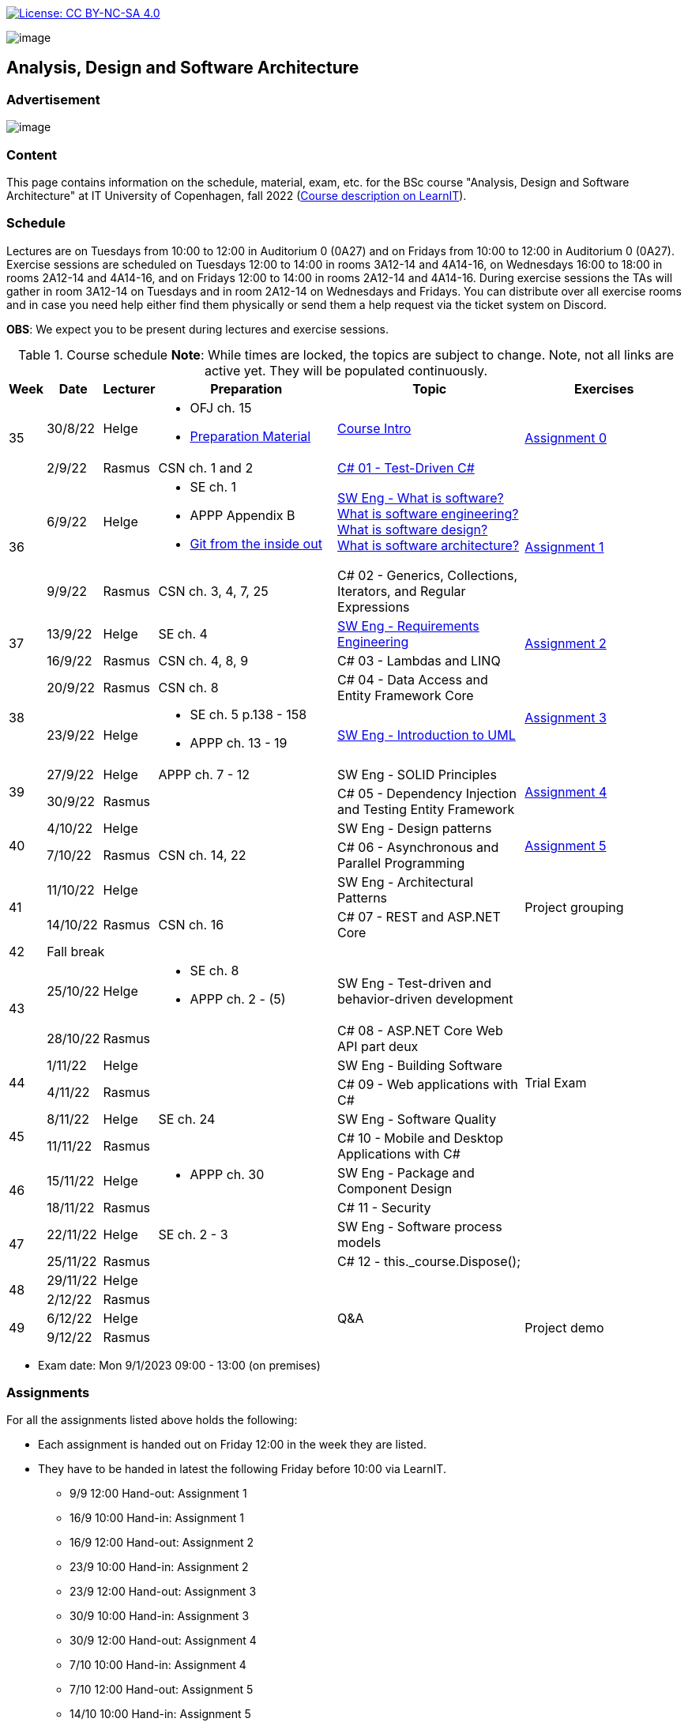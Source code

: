 https://creativecommons.org/licenses/by-nc-sa/4.0/[image:https://img.shields.io/badge/License-CC%20BY--NC--SA%204.0-lightgrey.svg[License:
CC BY-NC-SA 4.0]]

image:https://github.com/itu-bdsa/lecture-notes/blob/main/images/banner.png?raw=true[image]

== Analysis, Design and Software Architecture


=== Advertisement

image:images/reklame.png?raw=true[image]


=== Content


This page contains information on the schedule, material, exam, etc. for the BSc course "Analysis, Design and Software Architecture" at IT University of Copenhagen, fall 2022 (link:https://learnit.itu.dk/local/coursebase/view.php?ciid=995[Course description on LearnIT]).


=== Schedule

Lectures are on Tuesdays from 10:00 to 12:00 in Auditorium 0 (0A27) and on Fridays from 10:00 to 12:00 in Auditorium 0 (0A27). Exercise sessions are scheduled on Tuesdays 12:00 to 14:00 in rooms 3A12-14 and 4A14-16, on Wednesdays 16:00 to 18:00 in rooms 2A12-14 and 4A14-16, and on Fridays 12:00 to 14:00 in rooms 2A12-14 and 4A14-16. During exercise sessions the TAs will gather in room 3A12-14 on Tuesdays and in room 2A12-14 on Wednesdays and Fridays. You can distribute over all exercise rooms and in case you need help either find them physically or send them a help request via the ticket system on Discord.

*OBS*: We expect you to be present during lectures and exercise sessions.

.Course schedule *Note*: While times are locked, the topics are subject to change. Note, not all links are active yet. They will be populated continuously.
[width="100%",cols="4%,4%,4%,30%,30%,28%",options="header",]
|=======================================================================
|Week |Date |Lecturer |Preparation |Topic |Exercises

// Tuesday
.2+^.^|35
|30/8/22
|Helge
a| * OFJ ch. 15
   * link:sessions/swe_00/README.md/[Preparation Material]
| link:sessions/swe_01/Slides.md/[Course Intro]
.2+^.^| link:https://github.com/itu-bdsa/assignment-00/blob/main/README.md[Assignment 0]
// Friday
|2/9/22
|Rasmus
|CSN ch. 1 and 2
|link:sessions/csharp_01/slides.md/[C# 01 - Test-Driven C#]

// Tuesday
.2+^.^|36
|6/9/22
|Helge
a| * SE ch. 1
   * APPP Appendix B
   * link:https://codewords.recurse.com/issues/two/git-from-the-inside-out[Git from the inside out]
|link:sessions/swe_02/Slides.md/[SW Eng - What is software? What is software engineering? What is software design? What is software architecture?]
.2+^.^| link:https://github.com/itu-bdsa/assignment-01/blob/main/README.md[Assignment 1]
// Friday
|9/9/22
|Rasmus
|CSN ch. 3, 4, 7, 25
|C# 02 - Generics, Collections, Iterators, and Regular Expressions

// Tuesday
.2+^.^|37
|13/9/22
|Helge
|SE ch. 4
|link:sessions/swe_03/Slides.md/[SW Eng - Requirements Engineering]
.2+^.^| link:https://github.com/itu-bdsa/assignment-02/blob/main/README.md[Assignment 2]
// Friday
|16/9/22
|Rasmus
|CSN ch. 4, 8, 9
|C# 03 - Lambdas and LINQ

// Tuesday
.2+^.^|38
|20/9/22
|Rasmus
|CSN ch. 8
|C# 04 - Data Access and Entity Framework Core
.2+^.^| link:https://github.com/itu-bdsa/assignment-03/blob/main/README.md[Assignment 3]
// Friday
|23/9/22
|Helge
a|* SE ch. 5 p.138 - 158
  * APPP ch. 13 - 19
|link:sessions/swe_04/Slides.md/[SW Eng - Introduction to UML]

// Tuesday
.2+^.^|39
|27/9/22
|Helge
|APPP ch. 7 - 12
|SW Eng - SOLID Principles
.2+^.^| link:https://github.com/itu-bdsa/assignment-04/blob/main/README.md[Assignment 4]
// Friday
|30/9/22
|Rasmus
|
|C# 05 - Dependency Injection and Testing Entity Framework

// Tuesday
.2+^.^|40
|4/10/22
|Helge
|
|SW Eng - Design patterns
.2+^.^| link:https://github.com/itu-bdsa/assignment-05/blob/main/README.md[Assignment 5]
// Friday
|7/10/22
|Rasmus
|CSN ch. 14, 22
|C# 06 - Asynchronous and Parallel Programming

// Tuesday
.2+^.^|41
|11/10/22
|Helge
|
|SW Eng - Architectural Patterns
.2+^.^| Project grouping
// Friday
|14/10/22
|Rasmus
|CSN ch. 16
|C# 07 - REST and ASP.NET Core

// Tuesday
^|42
5+|Fall break



// Tuesday
.2+^.^|43
|25/10/22
|Helge
a|* SE ch. 8
* APPP ch. 2 - (5)
|SW Eng - Test-driven and behavior-driven development
|
// Friday
|28/10/22
|Rasmus
|
|C# 08 - ASP.NET Core Web API part deux
|

// Tuesday
.2+^.^|44
|1/11/22
|Helge
|
|SW Eng - Building Software
.2+^.^| Trial Exam
// Friday
|4/11/22
|Rasmus
|
|C# 09 - Web applications with C#

// Tuesday
.2+^.^|45
|8/11/22
|Helge
|SE ch. 24
|SW Eng - Software Quality
|
// Friday
|11/11/22
|Rasmus
|
|C# 10 - Mobile and Desktop Applications with C#
|

// Tuesday
.2+^.^|46
|15/11/22
|Helge
a|* APPP ch. 30
|SW Eng - Package and Component Design
|
// Friday
|18/11/22
|Rasmus
|
|C# 11 - Security
|

// Tuesday
.2+^.^|47
|22/11/22
|Helge
|SE ch. 2 - 3
|SW Eng - Software process models
|
// Friday
|25/11/22
|Rasmus
|
|C# 12 - this._course.Dispose();
|

// Tuesday
.2+^.^|48
|29/11/22
|Helge
|
|
|
// Friday
|2/12/22
|Rasmus
|
|
|

// Tuesday
.2+^.^|49
|6/12/22
|Helge
|
|Q&A
.2+^.^|Project demo
// Friday
|9/12/22
|Rasmus
|
|

|=======================================================================

* Exam date: Mon 9/1/2023 09:00 - 13:00 (on premises)

=== Assignments

For all the assignments listed above holds the following:

* Each assignment is handed out on Friday 12:00 in the week they are listed.
* They have to be handed in latest the following Friday before 10:00 via LearnIT.
**  9/9  12:00  Hand-out: Assignment 1
** 16/9  10:00  Hand-in:  Assignment 1
** 16/9  12:00  Hand-out: Assignment 2
** 23/9  10:00  Hand-in:  Assignment 2
** 23/9  12:00  Hand-out: Assignment 3
** 30/9  10:00  Hand-in:  Assignment 3
** 30/9  12:00  Hand-out: Assignment 4
**  7/10 10:00  Hand-in:  Assignment 4
**  7/10 12:00  Hand-out: Assignment 5
** 14/10 10:00  Hand-in:  Assignment 5
* The five assignments, assignment 1 to assignment 5 are *mandatory*. That is, without their acceptance, you are not eligible to participate in the exam.


* Exercises are assigned to randomly generated triplets, which change every week.
* The goal of the exercises is to challenge your understanding of the course content covered at a given point, not to grade you.
* Exercises are tuned to roughly take 6 hours. You are expected to work on the exercises during the exercise classes.

=== TA Supervision

During exercise sessions the TAs will gather in room 3A12-14 on Tuesdays and in room 2A12-14 on Wednesdays and Fridays. You can distribute over all exercise rooms and in case you need help either find them physically or send them a help request via the ticket system on Discord.

=== Recordings

This is not a distance course.
This term, we will not record the lectures.
You will have access to all written lecture material through this repository though.

=== Team

* *Teachers*: Helge, Rasmus
* *TAs*: Emily, Gustav, Mikkel, Mille, and Tamara

=== Books

  * OFJ: link:https://www.bluej.org/objects-first/[Objects First with Java: A Practical Introduction Using BlueJ (Sixth Edition)]
  * SE: link:https://www.polyteknisk.dk/home/Detaljer/9781292096131[Software Engineering (Tenth Edition, Global Edition)]
  * APPP: link:https://www.polyteknisk.dk/home/Detaljer/9780131857254[Agile Principles, Patterns, and Practices in C#]
  * CSN: link:https://www.oreilly.com/library/view/c-10-in/9781098121945/[C# 10 in a Nutshell]

=== Attributions

Icon in banner is from https://www.flaticon.com/free-icons/architecture[Architecture icons created by Freepik - Flaticon]
